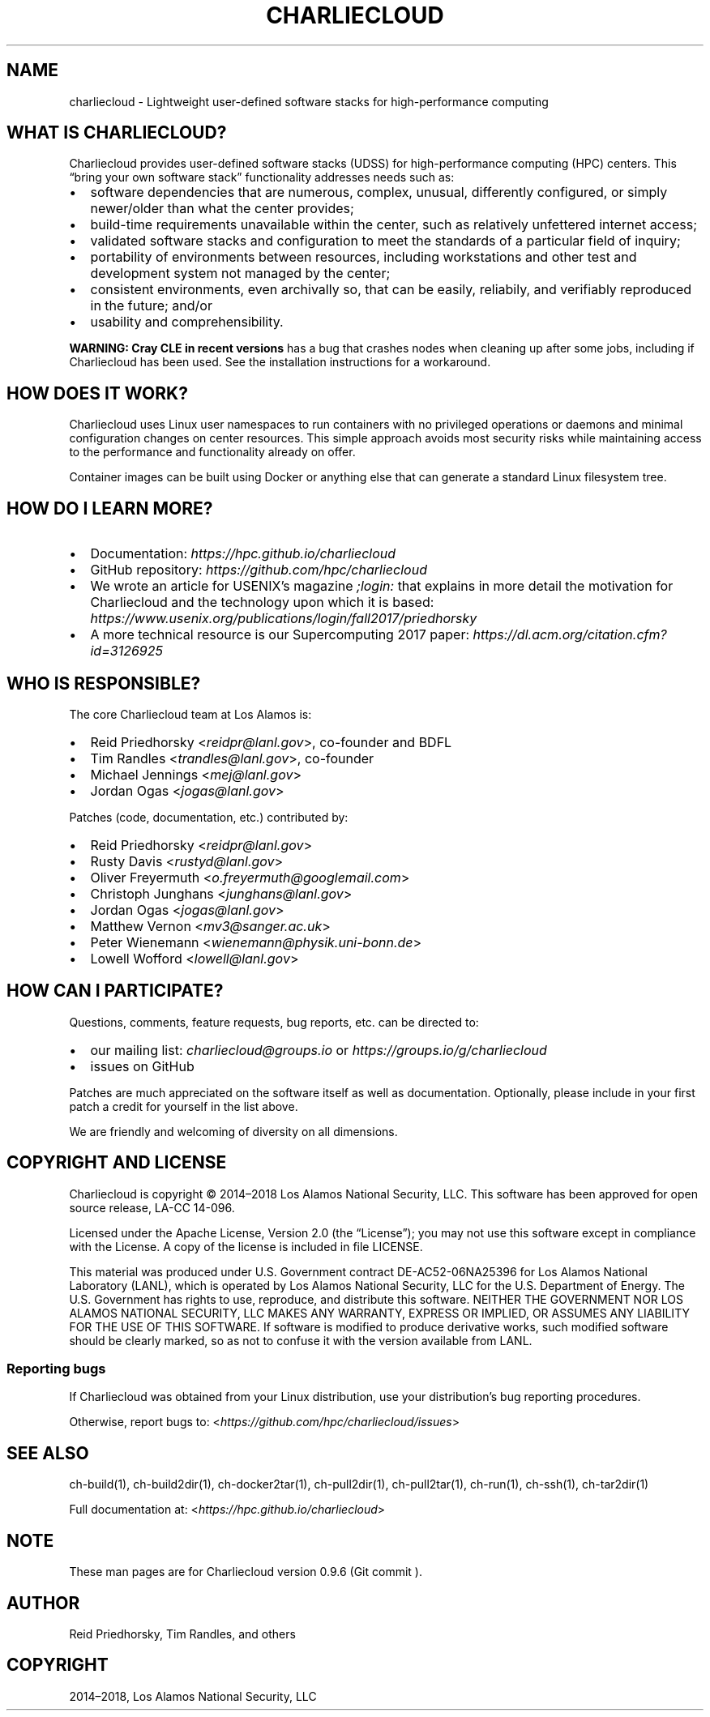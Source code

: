 .\" Man page generated from reStructuredText.
.
.TH "CHARLIECLOUD" "1" "2019-02-06 15:33 Coordinated Universal Time" "" "Charliecloud"
.SH NAME
charliecloud \- Lightweight user-defined software stacks for high-performance computing
.
.nr rst2man-indent-level 0
.
.de1 rstReportMargin
\\$1 \\n[an-margin]
level \\n[rst2man-indent-level]
level margin: \\n[rst2man-indent\\n[rst2man-indent-level]]
-
\\n[rst2man-indent0]
\\n[rst2man-indent1]
\\n[rst2man-indent2]
..
.de1 INDENT
.\" .rstReportMargin pre:
. RS \\$1
. nr rst2man-indent\\n[rst2man-indent-level] \\n[an-margin]
. nr rst2man-indent-level +1
.\" .rstReportMargin post:
..
.de UNINDENT
. RE
.\" indent \\n[an-margin]
.\" old: \\n[rst2man-indent\\n[rst2man-indent-level]]
.nr rst2man-indent-level -1
.\" new: \\n[rst2man-indent\\n[rst2man-indent-level]]
.in \\n[rst2man-indent\\n[rst2man-indent-level]]u
..
.SH WHAT IS CHARLIECLOUD?
.sp
Charliecloud provides user\-defined software stacks (UDSS) for high\-performance
computing (HPC) centers. This “bring your own software stack” functionality
addresses needs such as:
.INDENT 0.0
.IP \(bu 2
software dependencies that are numerous, complex, unusual, differently
configured, or simply newer/older than what the center provides;
.IP \(bu 2
build\-time requirements unavailable within the center, such as relatively
unfettered internet access;
.IP \(bu 2
validated software stacks and configuration to meet the standards of a
particular field of inquiry;
.IP \(bu 2
portability of environments between resources, including workstations and
other test and development system not managed by the center;
.IP \(bu 2
consistent environments, even archivally so, that can be easily, reliabily,
and verifiably reproduced in the future; and/or
.IP \(bu 2
usability and comprehensibility.
.UNINDENT
.sp
\fBWARNING: Cray CLE in recent versions\fP has a bug that crashes nodes when
cleaning up after some jobs, including if Charliecloud has been used. See the
installation instructions for a workaround.
.SH HOW DOES IT WORK?
.sp
Charliecloud uses Linux user namespaces to run containers with no privileged
operations or daemons and minimal configuration changes on center resources.
This simple approach avoids most security risks while maintaining access to
the performance and functionality already on offer.
.sp
Container images can be built using Docker or anything else that can generate
a standard Linux filesystem tree.
.SH HOW DO I LEARN MORE?
.INDENT 0.0
.IP \(bu 2
Documentation: \fI\%https://hpc.github.io/charliecloud\fP
.IP \(bu 2
GitHub repository: \fI\%https://github.com/hpc/charliecloud\fP
.IP \(bu 2
We wrote an article for USENIX’s magazine \fI;login:\fP that explains in more
detail the motivation for Charliecloud and the technology upon which it is
based: \fI\%https://www.usenix.org/publications/login/fall2017/priedhorsky\fP
.IP \(bu 2
A more technical resource is our Supercomputing 2017 paper:
\fI\%https://dl.acm.org/citation.cfm?id=3126925\fP
.UNINDENT
.SH WHO IS RESPONSIBLE?
.sp
The core Charliecloud team at Los Alamos is:
.INDENT 0.0
.IP \(bu 2
Reid Priedhorsky <\fI\%reidpr@lanl.gov\fP>, co\-founder and BDFL
.IP \(bu 2
Tim Randles <\fI\%trandles@lanl.gov\fP>, co\-founder
.IP \(bu 2
Michael Jennings <\fI\%mej@lanl.gov\fP>
.IP \(bu 2
Jordan Ogas <\fI\%jogas@lanl.gov\fP>
.UNINDENT
.sp
Patches (code, documentation, etc.) contributed by:
.INDENT 0.0
.IP \(bu 2
Reid Priedhorsky <\fI\%reidpr@lanl.gov\fP>
.IP \(bu 2
Rusty Davis <\fI\%rustyd@lanl.gov\fP>
.IP \(bu 2
Oliver Freyermuth <\fI\%o.freyermuth@googlemail.com\fP>
.IP \(bu 2
Christoph Junghans <\fI\%junghans@lanl.gov\fP>
.IP \(bu 2
Jordan Ogas <\fI\%jogas@lanl.gov\fP>
.IP \(bu 2
Matthew Vernon <\fI\%mv3@sanger.ac.uk\fP>
.IP \(bu 2
Peter Wienemann <\fI\%wienemann@physik.uni\-bonn.de\fP>
.IP \(bu 2
Lowell Wofford <\fI\%lowell@lanl.gov\fP>
.UNINDENT
.SH HOW CAN I PARTICIPATE?
.sp
Questions, comments, feature requests, bug reports, etc. can be directed to:
.INDENT 0.0
.IP \(bu 2
our mailing list: \fIcharliecloud@groups.io\fP or \fI\%https://groups.io/g/charliecloud\fP
.IP \(bu 2
issues on GitHub
.UNINDENT
.sp
Patches are much appreciated on the software itself as well as documentation.
Optionally, please include in your first patch a credit for yourself in the
list above.
.sp
We are friendly and welcoming of diversity on all dimensions.
.SH COPYRIGHT AND LICENSE
.sp
Charliecloud is copyright © 2014–2018 Los Alamos National Security, LLC. This
software has been approved for open source release, LA\-CC 14\-096.
.sp
Licensed under the Apache License, Version 2.0 (the “License”); you may not
use this software except in compliance with the License. A copy of the license
is included in file LICENSE.
.sp
This material was produced under U.S. Government contract DE\-AC52\-06NA25396
for Los Alamos National Laboratory (LANL), which is operated by Los Alamos
National Security, LLC for the U.S. Department of Energy. The U.S. Government
has rights to use, reproduce, and distribute this software. NEITHER THE
GOVERNMENT NOR LOS ALAMOS NATIONAL SECURITY, LLC MAKES ANY WARRANTY, EXPRESS
OR IMPLIED, OR ASSUMES ANY LIABILITY FOR THE USE OF THIS SOFTWARE. If software
is modified to produce derivative works, such modified software should be
clearly marked, so as not to confuse it with the version available from LANL.
.SS Reporting bugs
.sp
If Charliecloud was obtained from your Linux distribution, use your
distribution’s bug reporting procedures.
.sp
Otherwise, report bugs to: <\fI\%https://github.com/hpc/charliecloud/issues\fP>
.SH SEE ALSO
.sp
ch\-build(1), ch\-build2dir(1), ch\-docker2tar(1), ch\-pull2dir(1),
ch\-pull2tar(1), ch\-run(1), ch\-ssh(1), ch\-tar2dir(1)
.sp
Full documentation at: <\fI\%https://hpc.github.io/charliecloud\fP>
.SH NOTE
.sp
These man pages are for Charliecloud version 0.9.6 (Git commit ).
.SH AUTHOR
Reid Priedhorsky, Tim Randles, and others
.SH COPYRIGHT
2014–2018, Los Alamos National Security, LLC
.\" Generated by docutils manpage writer.
.
